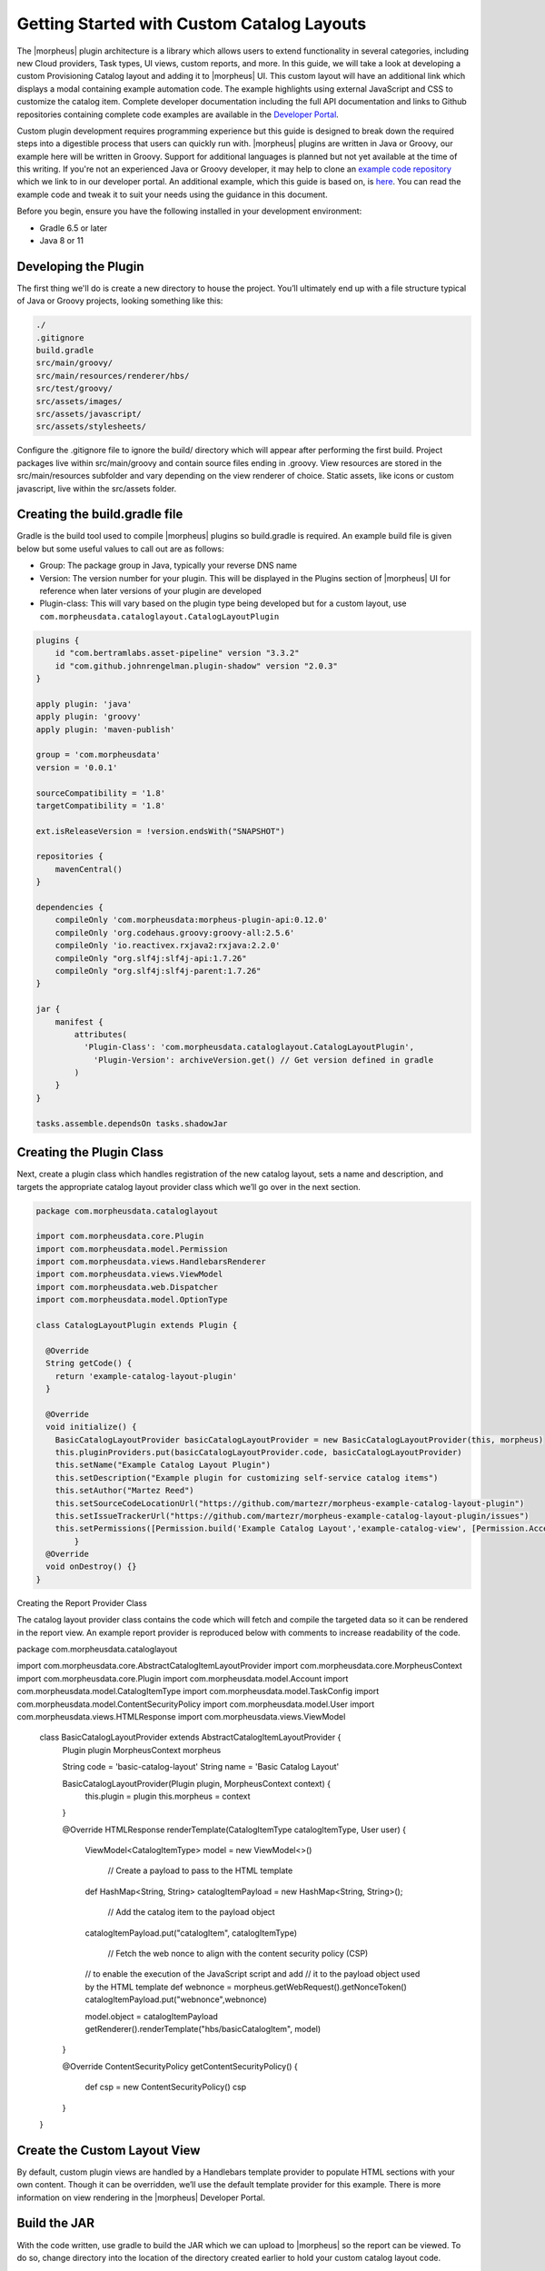 Getting Started with Custom Catalog Layouts
-------------------------------------------

The |morpheus| plugin architecture is a library which allows users to extend functionality in several categories, including new Cloud providers, Task types, UI views, custom reports, and more. In this guide, we will take a look at developing a custom Provisioning Catalog layout and adding it to |morpheus| UI. This custom layout will have an additional link which displays a modal containing example automation code. The example highlights using external JavaScript and CSS to customize the catalog item. Complete developer documentation including the full API documentation and links to Github repositories containing complete code examples are available in the `Developer Portal <https://developer.morpheusdata.com/>`_.

Custom plugin development requires programming experience but this guide is designed to break down the required steps into a digestible process that users can quickly run with. |morpheus| plugins are written in Java or Groovy, our example here will be written in Groovy. Support for additional languages is planned but not yet available at the time of this writing. If you're not an experienced Java or Groovy developer, it may help to clone an `example code repository <https://github.com/gomorpheus/morpheus-plugin-core/tree/master/samples/morpheus-reports-plugin>`_ which we link to in our developer portal. An additional example, which this guide is based on, is `here <https://github.com/martezr/morpheus-datadog-instance-tab-plugin>`_. You can read the example code and tweak it to suit your needs using the guidance in this document.

Before you begin, ensure you have the following installed in your development environment:

- Gradle 6.5 or later
- Java 8 or 11

Developing the Plugin
^^^^^^^^^^^^^^^^^^^^^

The first thing we'll do is create a new directory to house the project. You’ll ultimately end up with a file structure typical of Java or Groovy projects, looking something like this:

.. code-block::

  ./
  .gitignore
  build.gradle
  src/main/groovy/
  src/main/resources/renderer/hbs/
  src/test/groovy/
  src/assets/images/
  src/assets/javascript/
  src/assets/stylesheets/

Configure the .gitignore file to ignore the build/ directory which will appear after performing the first build. Project packages live within src/main/groovy and contain source files ending in .groovy. View resources are stored in the src/main/resources subfolder and vary depending on the view renderer of choice. Static assets, like icons or custom javascript, live within the src/assets folder.

Creating the build.gradle file
^^^^^^^^^^^^^^^^^^^^^^^^^^^^^^

Gradle is the build tool used to compile |morpheus| plugins so build.gradle is required. An example build file is given below but some useful values to call out are as follows:

- Group: The package group in Java, typically your reverse DNS name
- Version: The version number for your plugin. This will be displayed in the Plugins section of |morpheus| UI for reference when later versions of your plugin are developed
- Plugin-class: This will vary based on the plugin type being developed but for a custom layout, use ``com.morpheusdata.cataloglayout.CatalogLayoutPlugin``

.. code-block::

  plugins {
      id "com.bertramlabs.asset-pipeline" version "3.3.2"
      id "com.github.johnrengelman.plugin-shadow" version "2.0.3"
  }

  apply plugin: 'java'
  apply plugin: 'groovy'
  apply plugin: 'maven-publish'

  group = 'com.morpheusdata'
  version = '0.0.1'

  sourceCompatibility = '1.8'
  targetCompatibility = '1.8'

  ext.isReleaseVersion = !version.endsWith("SNAPSHOT")

  repositories {
      mavenCentral()
  }

  dependencies {
      compileOnly 'com.morpheusdata:morpheus-plugin-api:0.12.0'
      compileOnly 'org.codehaus.groovy:groovy-all:2.5.6'
      compileOnly 'io.reactivex.rxjava2:rxjava:2.2.0'
      compileOnly "org.slf4j:slf4j-api:1.7.26"
      compileOnly "org.slf4j:slf4j-parent:1.7.26"
  }

  jar {
      manifest {
          attributes(
  	    'Plugin-Class': 'com.morpheusdata.cataloglayout.CatalogLayoutPlugin',
              'Plugin-Version': archiveVersion.get() // Get version defined in gradle
          )
      }
  }

  tasks.assemble.dependsOn tasks.shadowJar

Creating the Plugin Class
^^^^^^^^^^^^^^^^^^^^^^^^^

Next, create a plugin class which handles registration of the new catalog layout, sets a name and description, and targets the appropriate catalog layout provider class which we’ll go over in the next section.

.. code-block::

  package com.morpheusdata.cataloglayout

  import com.morpheusdata.core.Plugin
  import com.morpheusdata.model.Permission
  import com.morpheusdata.views.HandlebarsRenderer
  import com.morpheusdata.views.ViewModel
  import com.morpheusdata.web.Dispatcher
  import com.morpheusdata.model.OptionType

  class CatalogLayoutPlugin extends Plugin {

    @Override
    String getCode() {
      return 'example-catalog-layout-plugin'
    }

    @Override
    void initialize() {
      BasicCatalogLayoutProvider basicCatalogLayoutProvider = new BasicCatalogLayoutProvider(this, morpheus)
      this.pluginProviders.put(basicCatalogLayoutProvider.code, basicCatalogLayoutProvider)
      this.setName("Example Catalog Layout Plugin")
      this.setDescription("Example plugin for customizing self-service catalog items")
      this.setAuthor("Martez Reed")
      this.setSourceCodeLocationUrl("https://github.com/martezr/morpheus-example-catalog-layout-plugin")
      this.setIssueTrackerUrl("https://github.com/martezr/morpheus-example-catalog-layout-plugin/issues")
      this.setPermissions([Permission.build('Example Catalog Layout','example-catalog-view', [Permission.AccessType.none, Permission.AccessType.full])])
          }
    @Override
    void onDestroy() {}
  }

Creating the Report Provider Class

The catalog layout provider class contains the code which will fetch and compile the targeted data so it can be rendered in the report view. An example report provider is reproduced below with comments to increase readability of the code.

.. code-block::

package com.morpheusdata.cataloglayout

import com.morpheusdata.core.AbstractCatalogItemLayoutProvider
import com.morpheusdata.core.MorpheusContext
import com.morpheusdata.core.Plugin
import com.morpheusdata.model.Account
import com.morpheusdata.model.CatalogItemType
import com.morpheusdata.model.TaskConfig
import com.morpheusdata.model.ContentSecurityPolicy
import com.morpheusdata.model.User
import com.morpheusdata.views.HTMLResponse
import com.morpheusdata.views.ViewModel

  class BasicCatalogLayoutProvider extends AbstractCatalogItemLayoutProvider {
    Plugin plugin
    MorpheusContext morpheus

    String code = 'basic-catalog-layout'
    String name = 'Basic Catalog Layout'

    BasicCatalogLayoutProvider(Plugin plugin, MorpheusContext context) {
      this.plugin = plugin
      this.morpheus = context
    }

    @Override
    HTMLResponse renderTemplate(CatalogItemType catalogItemType, User user) {
      ViewModel<CatalogItemType> model = new ViewModel<>()

          // Create a payload to pass to the HTML template
      def HashMap<String, String> catalogItemPayload = new HashMap<String, String>();

          // Add the catalog item to the payload object
      catalogItemPayload.put("catalogItem", catalogItemType)

          // Fetch the web nonce to align with the content security policy (CSP)
      // to enable the execution of the JavaScript script and add
      // it to the payload object used by the HTML template
      def webnonce = morpheus.getWebRequest().getNonceToken()
      catalogItemPayload.put("webnonce",webnonce)

      model.object = catalogItemPayload
      getRenderer().renderTemplate("hbs/basicCatalogItem", model)
    }

    @Override
    ContentSecurityPolicy getContentSecurityPolicy() {
      def csp = new ContentSecurityPolicy()
      csp
    }
  }

Create the Custom Layout View
^^^^^^^^^^^^^^^^^^^^^^^^^^^^^

By default, custom plugin views are handled by a Handlebars template provider to populate HTML sections with your own content. Though it can be overridden, we’ll use the default template provider for this example. There is more information on view rendering in the |morpheus| Developer Portal.

Build the JAR
^^^^^^^^^^^^^

With the code written, use gradle to build the JAR which we can upload to |morpheus| so the report can be viewed. To do so, change directory into the location of the directory created earlier to hold your custom catalog layout code.

.. code-block::

  cd path/to/your/directory

Run gradle to build a new version of the plugin.

.. code-block::

  gradle shadowJar

Once the build process has completed, locate the JAR in the build/libs directory.

Install and Configure the UI Plugin
^^^^^^^^^^^^^^^^^^^^^^^^^^^^^^^^^^^

Custom plugins are added to |morpheus| through the Plugins tab in the Integrations section of the Morpheus UI.

#. Navigate to |AdmIntPlu| and click CHOOSE FILE
#. Browse for the JAR file and upload it to |morpheus|
#. The new plugin will be added next to any other custom plugins that may have been developed for your appliance

Now, when specific catalog items are selected, they will contain our custom link with example automation code.
